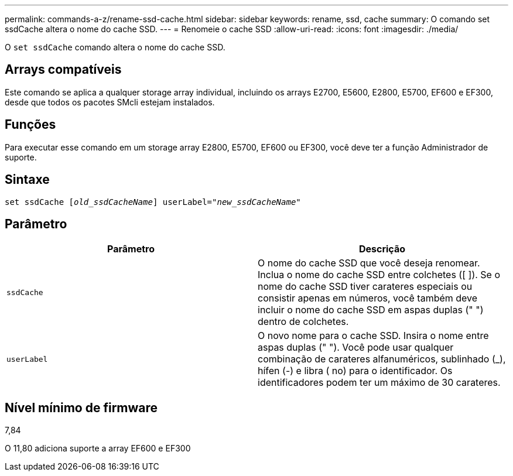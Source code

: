 ---
permalink: commands-a-z/rename-ssd-cache.html 
sidebar: sidebar 
keywords: rename, ssd, cache 
summary: O comando set ssdCache altera o nome do cache SSD. 
---
= Renomeie o cache SSD
:allow-uri-read: 
:icons: font
:imagesdir: ./media/


[role="lead"]
O `set ssdCache` comando altera o nome do cache SSD.



== Arrays compatíveis

Este comando se aplica a qualquer storage array individual, incluindo os arrays E2700, E5600, E2800, E5700, EF600 e EF300, desde que todos os pacotes SMcli estejam instalados.



== Funções

Para executar esse comando em um storage array E2800, E5700, EF600 ou EF300, você deve ter a função Administrador de suporte.



== Sintaxe

[listing, subs="+macros"]
----
set ssdCache pass:quotes[[_old_ssdCacheName_]] userLabel=pass:quotes[_"new_ssdCacheName_"]
----


== Parâmetro

|===
| Parâmetro | Descrição 


 a| 
`ssdCache`
 a| 
O nome do cache SSD que você deseja renomear. Inclua o nome do cache SSD entre colchetes ([ ]). Se o nome do cache SSD tiver carateres especiais ou consistir apenas em números, você também deve incluir o nome do cache SSD em aspas duplas (" ") dentro de colchetes.



 a| 
`userLabel`
 a| 
O novo nome para o cache SSD. Insira o nome entre aspas duplas (" "). Você pode usar qualquer combinação de carateres alfanuméricos, sublinhado (_), hífen (-) e libra ( no) para o identificador. Os identificadores podem ter um máximo de 30 carateres.

|===


== Nível mínimo de firmware

7,84

O 11,80 adiciona suporte a array EF600 e EF300
